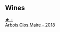 
** Wines

#+begin_export html
<div class="flex-container">
  <a class="flex-item flex-item-left" href="/wines/38468d6f-a7f9-45aa-99e2-fcacd4805ddf.html">
    <img class="flex-bottle" src="/images/38/468d6f-a7f9-45aa-99e2-fcacd4805ddf/2022-05-08-16-09-52-7E0D8427-F3EE-4B92-BD1A-930C80F4C127-1-102-o@512.webp"></img>
    <section class="h">★ -</section>
    <section class="h text-bolder">Arbois Clos Maire - 2018</section>
  </a>

</div>
#+end_export
